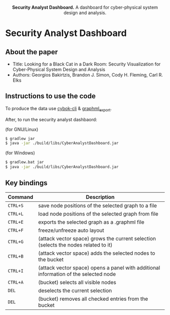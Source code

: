 #+html: <p align="center"><img src=".github/logo.png" width="460" /></p>
#+html: <p align="center"><strong>Security Analyst Dashboard.</strong> A dashboard for cyber-physical system design and analysis.</p>

* Security Analyst Dashboard

** About the paper

   - Title: Looking for a Black Cat in a Dark Room: Security Visualization for Cyber-Physical System Design and Analysis
   - Authors: Georgios Bakirtzis, Brandon J. Simon, Cody H. Fleming, Carl R. Elks

** Instructions to use the code

   To produce the data use [[https://github.com/bakirtzisg/cybok-cli][cybok-cli]] & [[https://github.com/bakirtzisg/graphml_export][graphml_export]].

   After, to run the security analyst dashbaord:

   (for GNU/Linux)
   #+BEGIN_SRC bash
   $ gradlew jar
   $ java -jar ./build/libs/CyberAnalystDashboard.jar
   #+END_SRC

   (for Windows)
   #+BEGIN_SRC bash
   $ gradlew.bat jar
   $ java -jar ./build/libs/CyberAnalystDashboard.jar
   #+END_SRC

** Key bindings
| Command  | Description                                                                          |
|----------+--------------------------------------------------------------------------------------|
| =CTRL+S= | save node positions of the selected graph to a file                                  |
| =CTRL+L= | load node positions of the selected graph from file                                  |
| =CTRL+E= | exports the selected graph as a .graphml file                                        |
| =CTRL+F= | freeze/unfreeze auto layout                                                          |
| =CTRL+G= | (attack vector space)  grows the current selection (selects the nodes related to it) |
| =CTRL+B= | (attack vector space) adds the selected nodes to the bucket                      |
| =CTRL+I= | (attack vector space) opens a panel with additional information of the selected node |
| =CTRL+A= | (bucket) selects all visible nodes                                                   |
| =DEL=    | deselects the current selection                                                      |
| =DEL=    | (bucket) removes all checked entries from the bucket                                 |

